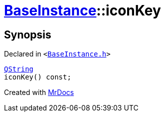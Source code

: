 [#BaseInstance-iconKey]
= xref:BaseInstance.adoc[BaseInstance]::iconKey
:relfileprefix: ../
:mrdocs:


== Synopsis

Declared in `&lt;https://github.com/PrismLauncher/PrismLauncher/blob/develop/launcher/BaseInstance.h#L135[BaseInstance&period;h]&gt;`

[source,cpp,subs="verbatim,replacements,macros,-callouts"]
----
xref:QString.adoc[QString]
iconKey() const;
----



[.small]#Created with https://www.mrdocs.com[MrDocs]#
